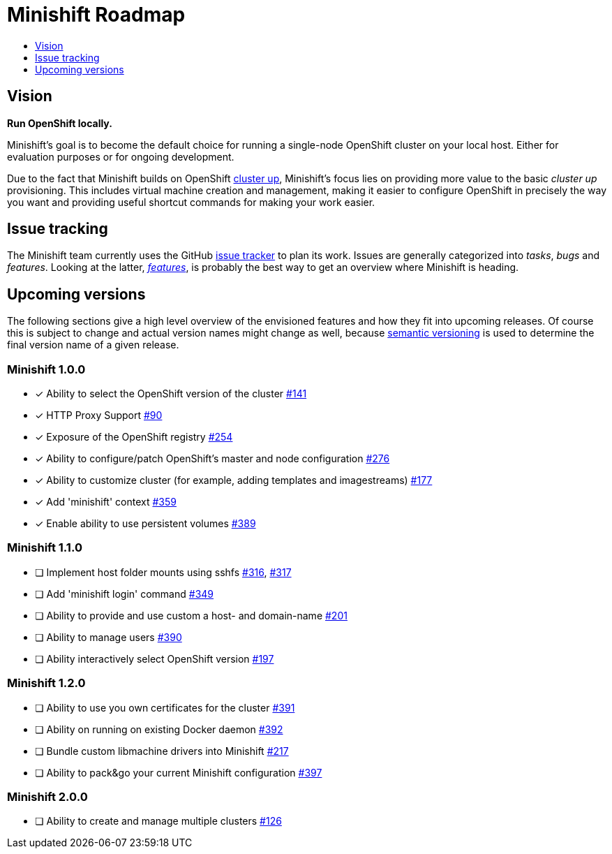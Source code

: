 [[minishift-roadmap]]
= Minishift Roadmap
:icons:
:toc: macro
:toc-title:
:toclevels: 1

toc::[]

[[vision]]
== Vision

*Run OpenShift locally.*

Minishift's goal is to become the default choice for running a
single-node OpenShift cluster on your local host. Either for evaluation
purposes or for ongoing development.

Due to the fact that Minishift builds on OpenShift
https://github.com/openshift/origin/blob/master/docs/cluster_up_down.md[cluster up],
Minishift's focus lies on providing more value to the basic
_cluster up_ provisioning. This includes virtual machine creation and
management, making it easier to configure OpenShift in precisely the way
you want and providing useful shortcut commands for making your work
easier.

[[issue-tracking]]
== Issue tracking

The Minishift team currently uses the GitHub
https://github.com/minishift/minishift/issues[issue tracker] to plan its
work. Issues are generally categorized into __tasks__, _bugs_ and
__features__. Looking at the latter,
__https://github.com/minishift/minishift/issues?q=is%3Aissue+is%3Aopen+label%3Akind%2Ffeature[features]__,
is probably the best way to get an overview where Minishift is heading.

[[upcoming-versions]]
== Upcoming versions

The following sections give a high level overview of the envisioned
features and how they fit into upcoming releases. Of course this is
subject to change and actual version names might change as well, because
http://semver.org/[semantic versioning] is used to determine the final
version name of a given release.

[[minishift-100]]
=== Minishift 1.0.0

- [x] Ability to select the OpenShift version of the cluster https://github.com/minishift/minishift/issues/316[#141]
- [x] HTTP Proxy Support https://github.com/minishift/minishift/issues/90[#90]
- [x] Exposure of the OpenShift registry https://github.com/minishift/minishift/issues/254[#254]
- [x] Ability to configure/patch OpenShift's master and node configuration https://github.com/minishift/minishift/issues/276[#276]
- [x] Ability to customize cluster (for example, adding templates and imagestreams) https://github.com/minishift/minishift/issues/177[#177]
- [x] Add 'minishift' context https://github.com/minishift/minishift/issues/359[#359]
- [x] Enable ability to use persistent volumes https://github.com/minishift/minishift/issues/389[#389]

[[minishift-110]]
=== Minishift 1.1.0

- [ ] Implement host folder mounts using sshfs https://github.com/minishift/minishift/issues/316[#316], https://github.com/minishift/minishift/issues/317[#317]
- [ ] Add 'minishift login' command https://github.com/minishift/minishift/issues/349[#349]
- [ ] Ability to provide and use custom a host- and domain-name https://github.com/minishift/minishift/issues/201[#201]
- [ ] Ability to manage users https://github.com/minishift/minishift/issues/390[#390]
- [ ] Ability interactively select OpenShift version https://github.com/minishift/minishift/issues/197[#197]

[[minishift-120]]
=== Minishift 1.2.0

- [ ] Ability to use you own certificates for the cluster https://github.com/minishift/minishift/issues/391[#391]
- [ ] Ability on running on existing Docker daemon https://github.com/minishift/minishift/issues/392[#392]
- [ ] Bundle custom libmachine drivers into Minishift https://github.com/minishift/minishift/issues/217[#217]
- [ ] Ability to pack&go your current Minishift configuration https://github.com/minishift/minishift/issues/397[#397]

[[minishift-200]]
=== Minishift 2.0.0

- [ ] Ability to create and manage multiple clusters https://github.com/minishift/minishift/issues/177[#126]
